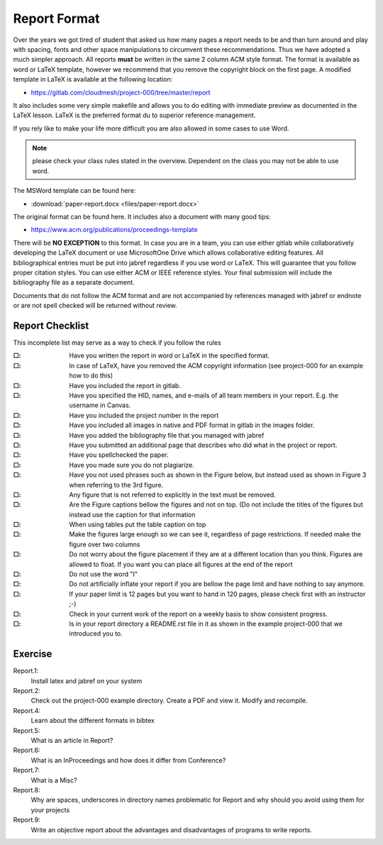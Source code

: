 .. _reports:

Report Format
=================

Over the years we got tired of student that asked us how many pages a
report needs to be and than turn around and play with spacing, fonts
and other space manipulations to circumvent these recommendations. Thus
we have adopted a much simpler approach. All reports **must** be
written in the same 2 column ACM style format.  The format is
available as word or LaTeX template, however we recommend that you
remove the copyright block on the first page. A modified template in
LaTeX is available at the following location:

* https://gitlab.com/cloudmesh/project-000/tree/master/report

It also includes some very simple makefile and allows you to do
editing with immediate preview as documented in the LaTeX lesson.
LaTeX is the preferred format du to superior reference management.
   
If you rely like to make your life more difficult you are also
allowed in some cases to use Word.

.. note::
   please check your class rules
   stated in the overview. Dependent on the class you may not be able to
   use word.

The MSWord template
can be found here:

* :download:`paper-report.docx <files/paper-report.docx>`

The original format can be found here. It includes also a document
with many good tips:

* https://www.acm.org/publications/proceedings-template


There will be **NO EXCEPTION** to this format. In case you are in a
team, you can use either gitlab while collaboratively developing the
LaTeX document or use MicrosoftOne Drive which allows collaborative
editing features. All bibliographical entries must be put into jabref
regardless if you use word or LaTeX.  This will
guarantee that you follow proper citation styles. You can use either
ACM or IEEE reference styles. Your final submission will include the
bibliography file as a separate document.

Documents that do not follow the ACM format and are not accompanied by
references managed with jabref or endnote or are not spell checked
will be returned without review.

Report Checklist
----------------

This incomplete list may serve as a way to check if you follow the rules

:|box|:
   Have you written the report in word or LaTeX in the specified
   format.

:|box|:
   In case of LaTeX, have you removed the ACM copyright information
   (see project-000 for an example how to do this)

:|box|:  Have you included the report in gitlab.
:|box|:  Have you specified the HID, names, and e-mails of all team members in
  your report. E.g. the username in Canvas.
:|box|:  Have you included the project number in the report
:|box|:  Have you included all images in native and PDF format in gitlab
  in the images folder.
:|box|:  Have you added the bibliography file that you managed with
  jabref
:|box|:  Have you submitted an additional page that describes who did
  what in the project or report.
:|box|:  Have you spellchecked the paper.
:|box|:  Have you made sure you do not plagiarize.
:|box|:  Have you not used phrases such as shown in the Figure below,
         but instead used as shown in Figure 3 when referring to the 3rd
         figure.
:|box|: Any figure that is not referred to explicitly in the text must
	be removed.  
:|box|:  Are the Figure captions bellow the figures and not on top. (Do
  not include the titles of the figures but instead use the caption
  for that information
:|box|:  When using tables put the table caption on top
:|box|:  Make the figures large enough so we can see it, regardless of
  page restrictions. If needed make the figure over two columns
:|box|: Do not worry about the figure placement if they are at a different
  location than you think. Figures are allowed to float. If you want
  you can place all figures at the end of the report
:|box|: Do not use the word "I"
:|box|: Do not artificially inflate your report if you are bellow the
	page limit and have nothing to say anymore.
   
:|box|: If your paper limit is 12 pages but you want to hand in 120
	pages, please check first with an instructor ;-)

:|box|: Check in your current work of the report on a weekly basis to
	show consistent progress. 	

:|box|: Is in your report directory a README.rst file in it as shown
	in the example project-000 that we introduced you to.	



Exercise
--------

Report.1:
  Install latex and jabref on your system

Report.2:
  Check out the project-000 example directory. Create a PDF and view
  it. Modify and recompile.

Report.4:
  Learn about the different formats in bibtex

Report.5:
  What is an article in Report?

Report.6:
  What is an InProceedings and how does it differ from Conference?

Report.7:  
  What is a Misc?

Report.8:
  Why are spaces, underscores in directory names
  problematic for Report and why should you avoid using them for your projects

Report.9:
  Write an objective report about the advantages and disadvantages of
  programs to write reports.



.. |box| unicode:: U+2610


		   
